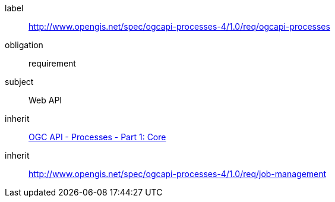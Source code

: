 [[rc_ogcapi-processes]]
[requirements_class]
====
[%metadata]
label:: http://www.opengis.net/spec/ogcapi-processes-4/1.0/req/ogcapi-processes
obligation:: requirement
subject:: Web API
inherit:: <<OAProc-1,OGC API - Processes - Part 1: Core>>
inherit:: <<rc_job-management,http://www.opengis.net/spec/ogcapi-processes-4/1.0/req/job-management>>
====
